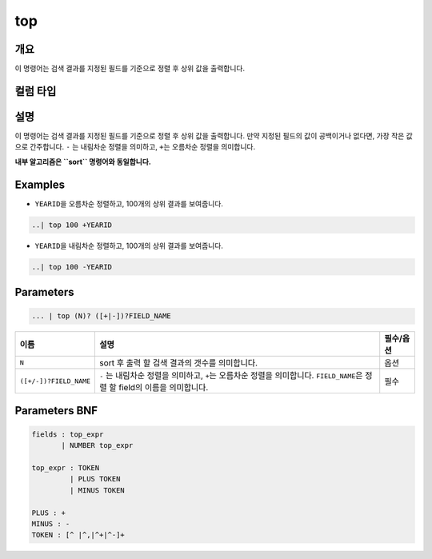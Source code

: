 
top
====================================================================================================

개요
----------------------------------------------------------------------------------------------------

이 명령어는 검색 결과를 지정된 필드를 기준으로 정렬 후 상위 값을 출력합니다.

컬럼 타입
----------------------------------------------------------------------------------------------------


설명
----------------------------------------------------------------------------------------------------

이 명령어는 검색 결과를 지정된 필드를 기준으로 정렬 후 상위 값을 출력합니다. 만약 지정된 필드의 값이 공백이거나 없다면, 가장 작은 값으로 간주합니다. ``-`` 는 내림차순 정렬을 의미하고, ``+``\ 는 오름차순 정렬을 의미합니다.

**내부 알고리즘은 ``sort`` 명령어와 동일합니다.**

Examples
----------------------------------------------------------------------------------------------------


* ``YEARID``\ 을 오름차순 정렬하고, 100개의 상위 결과를 보여줍니다.

.. code-block:: none

   ..| top 100 +YEARID


* ``YEARID``\ 을 내림차순 정렬하고, 100개의 상위 결과를 보여줍니다.

.. code-block:: none

   ..| top 100 -YEARID

Parameters
----------------------------------------------------------------------------------------------------

.. code-block:: none

   ... | top (N)? ([+|-])?FIELD_NAME

.. list-table::
   :header-rows: 1

   * - 이름
     - 설명
     - 필수/옵션
   * - ``N``
     - sort 후 출력 할 검색 결과의 갯수를 의미합니다.
     - 옵션
   * - ``([+/-])?FIELD_NAME``
     - ``-`` 는 내림차순 정렬을 의미하고, ``+``\ 는 오름차순 정렬을 의미합니다. ``FIELD_NAME``\ 은 정렬 할 field의 이름을 의미합니다.
     - 필수


Parameters BNF
----------------------------------------------------------------------------------------------------

.. code-block:: none

   fields : top_expr
          | NUMBER top_expr

   top_expr : TOKEN
            | PLUS TOKEN
            | MINUS TOKEN

   PLUS : +
   MINUS : -
   TOKEN : [^ |^,|^+|^-]+
